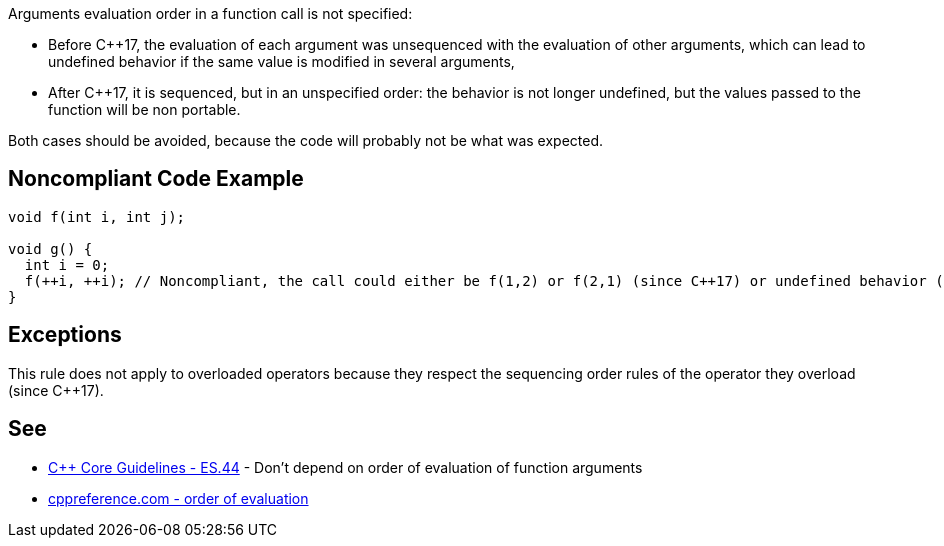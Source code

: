 Arguments evaluation order in a function call is not specified:

* Before C++17, the evaluation of each argument was unsequenced with the evaluation of other arguments, which can lead to undefined behavior if the same value is modified in several arguments,
* After C++17, it is sequenced, but in an unspecified order: the behavior is not longer undefined, but the values passed to the function will be non portable.

Both cases should be avoided, because the code will probably not be what was expected.


== Noncompliant Code Example

----
void f(int i, int j);

void g() {
  int i = 0;
  f(++i, ++i); // Noncompliant, the call could either be f(1,2) or f(2,1) (since C++17) or undefined behavior (before C++17)
}
----


== Exceptions

This rule does not apply to overloaded operators because they respect the sequencing order rules of the operator they overload (since C++17).


== See

* https://github.com/isocpp/CppCoreGuidelines/blob/036324/CppCoreGuidelines.md#es44-dont-depend-on-order-of-evaluation-of-function-arguments[C++ Core Guidelines - ES.44] - Don't depend on order of evaluation of function arguments
* https://en.cppreference.com/w/cpp/language/eval_order[cppreference.com - order of evaluation] 

